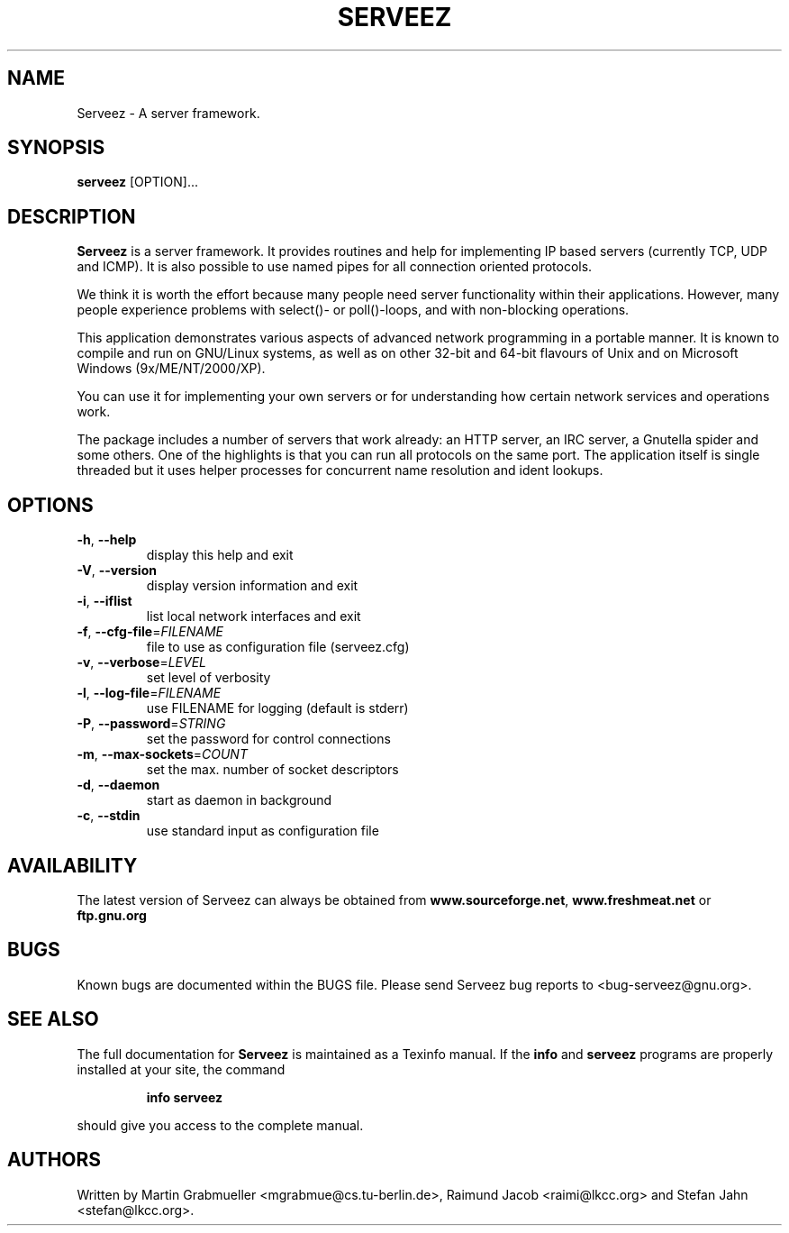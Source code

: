 .TH SERVEEZ "1" "October 2000" "Serveez" FSF
.SH NAME
Serveez \- A server framework.
.SH SYNOPSIS
\fBserveez\fR [OPTION]...
.SH DESCRIPTION
\fBServeez\fR is a server framework.  It provides routines and help for
implementing IP based servers (currently TCP, UDP and ICMP).  It is also
possible to use named pipes for all connection oriented protocols.

We think it is worth the effort because many people need server functionality 
within their applications.  However, many people experience problems 
with select()- or poll()-loops, and with non-blocking operations.

This application demonstrates various aspects of advanced network
programming in a portable manner.  It is known to compile and run on 
GNU/Linux systems, as well as on other 32-bit and 64-bit flavours of Unix 
and on Microsoft Windows (9x/ME/NT/2000/XP).

You can use it for implementing your own servers or for understanding how
certain network services and operations work.

The package includes a number of servers that work already: an HTTP server,
an IRC server, a Gnutella spider and some others.  One of the highlights is
that you can run all protocols on the same port.  The application itself is
single threaded but it uses helper processes for concurrent name resolution
and ident lookups.
.SH OPTIONS
.TP
\fB\-h\fR, \fB\-\-help\fR
display this help and exit
.TP
\fB\-V\fR, \fB\-\-version\fR
display version information and exit
.TP
\fB\-i\fR, \fB\-\-iflist\fR
list local network interfaces and exit
.TP
\fB\-f\fR, \fB\-\-cfg\-file\fR=\fIFILENAME\fR
file to use as configuration file (serveez.cfg)
.TP
\fB\-v\fR, \fB\-\-verbose\fR=\fILEVEL\fR
set level of verbosity
.TP
\fB\-l\fR, \fB\-\-log\-file\fR=\fIFILENAME\fR
use FILENAME for logging (default is stderr)
.TP
\fB\-P\fR, \fB\-\-password\fR=\fISTRING\fR
set the password for control connections
.TP
\fB\-m\fR, \fB\-\-max\-sockets\fR=\fICOUNT\fR
set the max. number of socket descriptors
.TP
\fB\-d\fR, \fB\-\-daemon\fR
start as daemon in background
.TP
\fB\-c\fR, \fB\-\-stdin\fR
use standard input as configuration file
.SH AVAILABILITY
The latest version of Serveez can always be obtained from 
\fBwww.sourceforge.net\fR, \fBwww.freshmeat.net\fR or \fBftp.gnu.org\fR
.SH BUGS
.PP
Known bugs are documented within the BUGS file. Please send Serveez bug
reports to <bug-serveez@gnu.org>. 
.SH "SEE ALSO"
The full documentation for
.B Serveez
is maintained as a Texinfo manual.  If the
.B info
and
.B serveez
programs are properly installed at your site, the command
.IP
.B info serveez
.PP
should give you access to the complete manual.
.SH AUTHORS
Written by Martin Grabmueller <mgrabmue@cs.tu-berlin.de>, 
Raimund Jacob <raimi@lkcc.org> and Stefan Jahn <stefan@lkcc.org>.